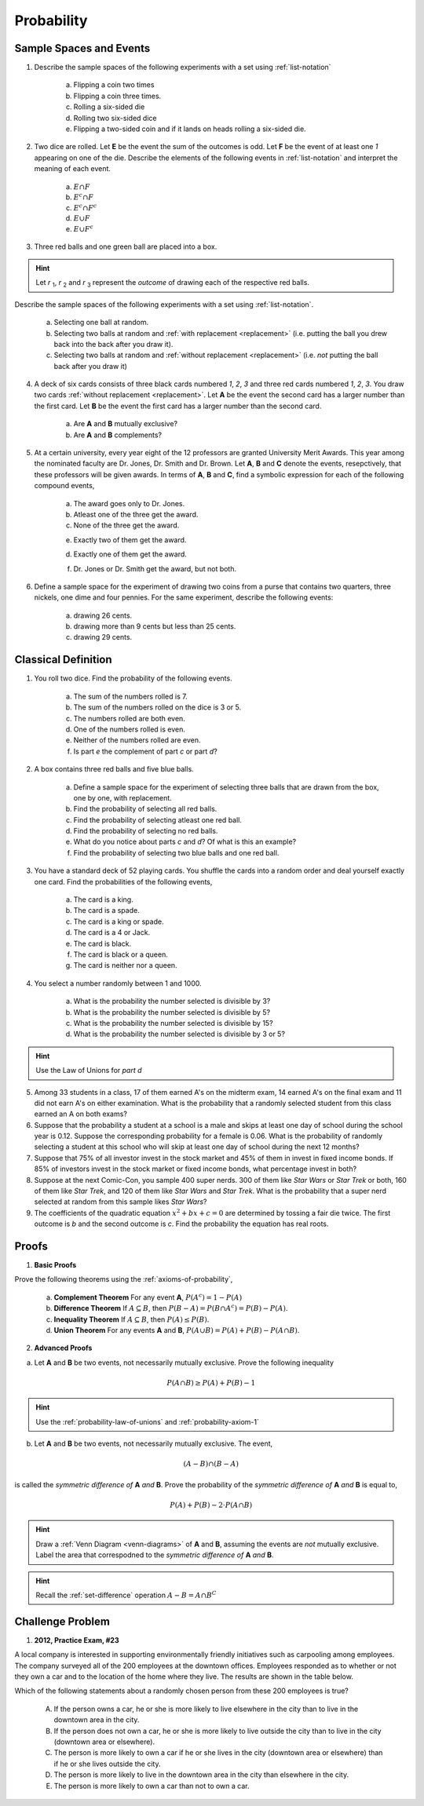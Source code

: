 .. _probability-problems:

-----------
Probability 
-----------

.. _probability-sample-space-and-events-problems:

Sample Spaces and Events
------------------------

1. Describe the sample spaces of the following experiments with a set using :ref:`list-notation`

	a. Flipping a coin two times

	b. Flipping a coin three times.	

	c. Rolling a six-sided die

	d. Rolling two six-sided dice

	e. Flipping a two-sided coin and if it lands on heads rolling a six-sided die.


2. Two dice are rolled. Let **E** be the event the sum of the outcomes is odd. Let **F** be the event of at least one *1* appearing on one of the die. Describe the elements of the following events in :ref:`list-notation` and interpret the meaning of each event.

	a. :math:`E \cap F`

	b. :math:`E^c \cap F`

	c. :math:`E^c \cap F^c`
	    
	d. :math:`E \cup F`

	e. :math:`E \cup F^c`


3. Three red balls and one green ball are placed into a box. 

.. hint:: 

	Let *r* :sub:`1`, *r* :sub:`2` and *r* :sub:`3` represent the *outcome* of drawing each of the respective red balls. 

Describe the sample spaces of the following experiments with a set using :ref:`list-notation`.

	a. Selecting one ball at random.

	b. Selecting two balls at random and :ref:`with replacement <replacement>` (i.e. putting the ball you drew back into the back after you draw it).

	c. Selecting two balls at random and :ref:`without replacement <replacement>` (i.e. *not* putting the ball back after you draw it)


4. A deck of six cards consists of three black cards numbered *1*, *2*, *3* and three red cards numbered *1*, *2*, *3*. You draw two cards :ref:`without replacement <replacement>`. Let **A** be the event the second card has a larger number than the first card. Let **B** be the event the first card has a larger number than the second card.
   
	a. Are **A** and **B** mutually exclusive?

	b. Are **A** and **B** complements?

5. At a certain university, every year eight of the 12 professors are granted University Merit Awards. This year among the nominated faculty are Dr. Jones, Dr. Smith and Dr. Brown. Let **A**, **B** and **C** denote the events, resepctively, that these professors will be given awards. In terms of **A**, **B** and **C**, find a symbolic expression for each of the following compound events,
 
 	a. The award goes only to Dr. Jones.
 
	b. Atleast one of the three get the award.
 
	c. None of the three get the award.
 	
 	e. Exactly two of them get the award.
 
 	d. Exactly one of them get the award.
 	
 	f. Dr. Jones or Dr. Smith get the award, but not both.
 
6. Define a sample space for the experiment of drawing two coins from a purse that contains two quarters, three nickels, one dime and four pennies. For the same experiment, describe the following events:
 
 	a. drawing 26 cents.
 	
 	b. drawing more than 9 cents but less than 25 cents.
 	
 	c. drawing 29 cents.
 	
 
.. _probability-classical-definition-problems:

Classical Definition
--------------------

1. You roll two dice. Find the probability of the following events. 
   
	a. The sum of the numbers rolled is 7.

	b. The sum of the numbers rolled on the dice is 3 or 5.

	c. The numbers rolled are both even. 

	d. One of the numbers rolled is even.

	e. Neither of the numbers rolled are even.

	f. Is part *e* the complement of part *c* or part *d*?

2. A box contains three red balls and five blue balls. 

	a. Define a sample space for the experiment of selecting three balls that are drawn from the box, one by one, with replacement.

	b. Find the probability of selecting all red balls. 

	c. Find the probability of selecting atleast one red ball.

	d. Find the probability of selecting no red balls.

	e. What do you notice about parts *c* and *d*? Of what is this an example?

	f. Find the probability of selecting two blue balls and one red ball. 

3. You have a standard deck of 52 playing cards. You shuffle the cards into a random order and deal yourself exactly one card. Find the probabilities of the following events,

	a. The card is a king.

	b. The card is a spade.

	c. The card is a king or spade.

	d. The card is a 4 or Jack.

	e. The card is black. 

	f. The card is black or a queen. 
	    
	g. The card is neither nor a queen.

4. You select a number randomly between 1 and 1000. 

    a. What is the probability the number selected is divisible by 3?

    b. What is the probability the number selected is divisible by 5?

    c. What is the probability the number selected is divisible by 15?

    d. What is the probability the number selected is divisible by 3 or 5?

.. hint:: 

    Use the Law of Unions for *part d*

5. Among 33 students in a class, 17 of them earned A's on the midterm exam, 14 earned A's on the final exam and 11 did not earn A's on either examination. What is the probability that a randomly selected student from this class earned an A on both exams?

6. Suppose that the probability a student at a school is a male and skips at least one day of school during the school year is 0.12. Suppose the corresponding probability for a female is 0.06. What is the probability of randomly selecting a student at this school who will skip at least one day of school during the next 12 months?

7. Suppose that 75% of all investor invest in the stock market and 45% of them in invest in fixed income bonds. If 85% of investors invest in the stock market or fixed income bonds, what percentage invest in both?

8. Suppose at the next Comic-Con, you sample 400 super nerds. 300 of them like *Star Wars* or *Star Trek* or both, 160 of them like *Star Trek*, and 120 of them like *Star Wars* and *Star Trek*. What is the probability that a super nerd selected at random from this sample likes *Star Wars*?
               
9. The coefficients of the quadratic equation :math:`x^2 + bx + c = 0` are determined by tossing a fair die twice. The first outcome is *b* and the second outcome is *c*. Find the probability the equation has real roots.


.. _probability-proof-problems:

Proofs
------

1. **Basic Proofs**

Prove the following theorems using the :ref:`axioms-of-probability`,

	a. **Complement Theorem** For any event **A**, :math:`P(A^c) = 1 - P(A)`
	
	b. **Difference Theorem** If :math:`A \subseteq B`, then :math:`P(B - A) = P(B \cap A^c) = P(B) - P(A)`.
	
	c. **Inequality Theorem** If :math:`A \subseteq B`, then :math:`P(A) \leq P(B)`.
	
	d. **Union Theorem** For any events **A** and **B**, :math:`P(A \cup B) = P(A) + P(B) - P(A \cap B)`.

2. **Advanced Proofs**

a. Let **A** and **B** be two events, not necessarily mutually exclusive. Prove the following inequality

.. math:: 

    P(A \cap B) \geq P(A) + P(B) - 1

.. hint::

	Use the :ref:`probability-law-of-unions` and :ref:`probability-axiom-1`


b. Let **A** and **B** be two events, not necessarily mutually exclusive. The event,
    
.. math:: 

    (A - B) \cap (B - A)

is called the *symmetric difference of* **A** *and* **B**. Prove the probability of the *symmetric difference of* **A** *and* **B** is equal to,

.. math:: 

    P(A) + P(B) - 2 \cdot P(A \cap B)

.. hint:: 

	Draw a :ref:`Venn Diagram <venn-diagrams>` of **A** and **B**, assuming the events are *not* mutually exclusive. Label the area that correspodned to the *symmetric difference of* **A** *and* **B**. 

.. hint::
	
	Recall the :ref:`set-difference` operation :math:`A - B = A \cap B^C`


Challenge Problem
-----------------

1.  **2012, Practice Exam, #23** 

A local company is interested in supporting environmentally friendly initiatives such as carpooling among employees. The company surveyed all of the 200 employees at the downtown offices. Employees responded as to whether or not they own a car and to the location of the home where they live. The results are shown in the table below.

.. image:: ../../_static/img/problems/2012-apstats-pe-23.png
    :align: center 

Which of the following statements about a randomly chosen person from these 200 employees is true?

    (A) If the person owns a car, he or she is more likely to live elsewhere in the city than to live in the downtown area in the city.

    (B) If the person does not own a car, he or she is more likely to live outside the city than to live in the city (downtown area or elsewhere).

    (C) The person is more likely to own a car if he or she lives in the city (downtown area or elsewhere) than if he or she lives outside the city.

    (D) The person is more likely to live in the downtown area in the city than elsewhere in the city.

    (E) The person is more likely to own a car than not to own a car.
